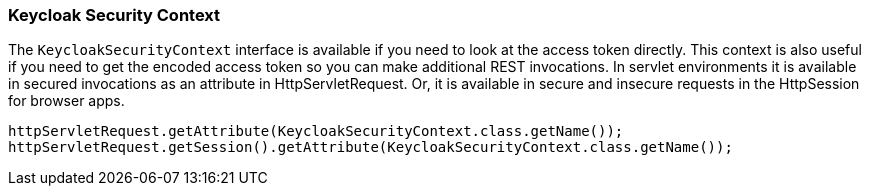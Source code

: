 === Keycloak Security Context

The `KeycloakSecurityContext` interface is available if you need to look at the access token directly.
This context is also useful if you need to get the encoded access token so you can make additional REST invocations.
In servlet environments it is available in secured invocations as an attribute in HttpServletRequest.
Or, it is available in secure and insecure requests in the HttpSession for browser apps. 

[source]
----
httpServletRequest.getAttribute(KeycloakSecurityContext.class.getName());
httpServletRequest.getSession().getAttribute(KeycloakSecurityContext.class.getName());
----    
